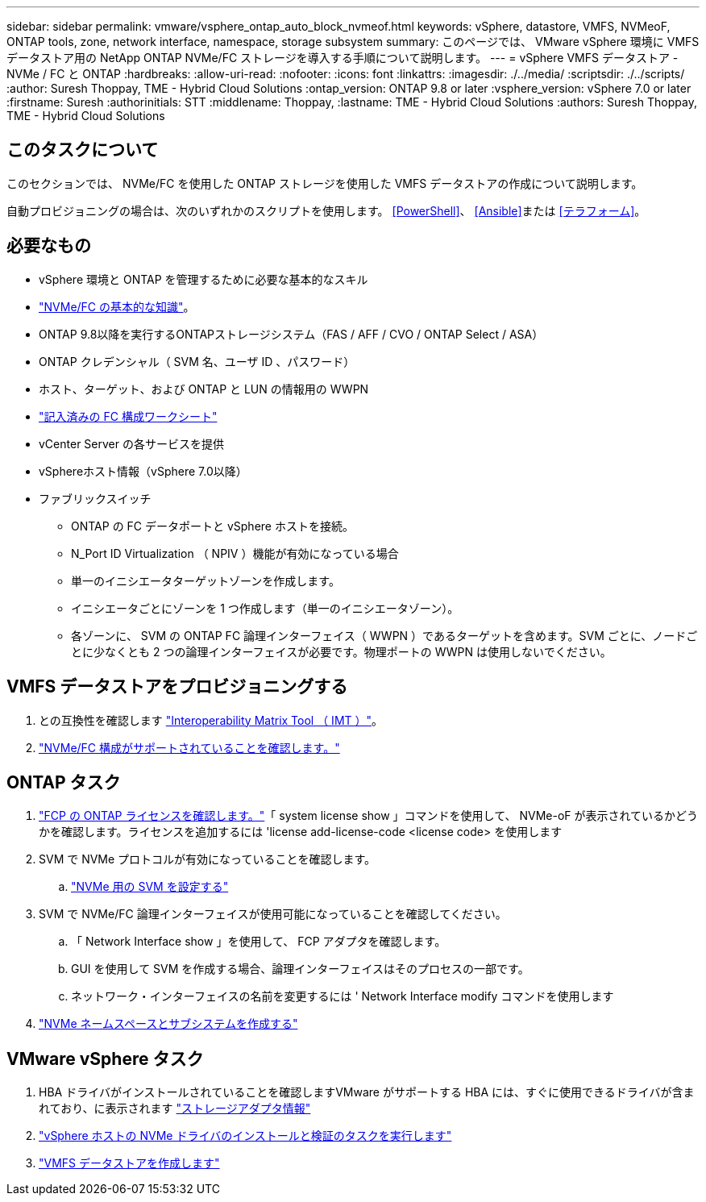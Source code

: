 ---
sidebar: sidebar 
permalink: vmware/vsphere_ontap_auto_block_nvmeof.html 
keywords: vSphere, datastore, VMFS, NVMeoF, ONTAP tools, zone, network interface, namespace, storage subsystem 
summary: このページでは、 VMware vSphere 環境に VMFS データストア用の NetApp ONTAP NVMe/FC ストレージを導入する手順について説明します。 
---
= vSphere VMFS データストア - NVMe / FC と ONTAP
:hardbreaks:
:allow-uri-read: 
:nofooter: 
:icons: font
:linkattrs: 
:imagesdir: ./../media/
:scriptsdir: ./../scripts/
:author: Suresh Thoppay, TME - Hybrid Cloud Solutions
:ontap_version: ONTAP 9.8 or later
:vsphere_version: vSphere 7.0 or later
:firstname: Suresh
:authorinitials: STT
:middlename: Thoppay,
:lastname: TME - Hybrid Cloud Solutions
:authors: Suresh Thoppay, TME - Hybrid Cloud Solutions




== このタスクについて

このセクションでは、 NVMe/FC を使用した ONTAP ストレージを使用した VMFS データストアの作成について説明します。

自動プロビジョニングの場合は、次のいずれかのスクリプトを使用します。 <<PowerShell>>、 <<Ansible>>または <<テラフォーム>>。



== 必要なもの

* vSphere 環境と ONTAP を管理するために必要な基本的なスキル
* link:++https://docs.vmware.com/en/VMware-vSphere/7.0/com.vmware.vsphere.storage.doc/GUID-059DDF49-2A0C-49F5-BB3B-907A21EC94D6.html++["NVMe/FC の基本的な知識"]。
* ONTAP 9.8以降を実行するONTAPストレージシステム（FAS / AFF / CVO / ONTAP Select / ASA）
* ONTAP クレデンシャル（ SVM 名、ユーザ ID 、パスワード）
* ホスト、ターゲット、および ONTAP と LUN の情報用の WWPN
* link:++https://docs.netapp.com/ontap-9/topic/com.netapp.doc.exp-fc-esx-cpg/GUID-429C4DDD-5EC0-4DBD-8EA8-76082AB7ADEC.html++["記入済みの FC 構成ワークシート"]
* vCenter Server の各サービスを提供
* vSphereホスト情報（vSphere 7.0以降）
* ファブリックスイッチ
+
** ONTAP の FC データポートと vSphere ホストを接続。
** N_Port ID Virtualization （ NPIV ）機能が有効になっている場合
** 単一のイニシエータターゲットゾーンを作成します。
** イニシエータごとにゾーンを 1 つ作成します（単一のイニシエータゾーン）。
** 各ゾーンに、 SVM の ONTAP FC 論理インターフェイス（ WWPN ）であるターゲットを含めます。SVM ごとに、ノードごとに少なくとも 2 つの論理インターフェイスが必要です。物理ポートの WWPN は使用しないでください。






== VMFS データストアをプロビジョニングする

. との互換性を確認します https://mysupport.netapp.com/matrix["Interoperability Matrix Tool （ IMT ）"]。
. link:++https://docs.netapp.com/ontap-9/topic/com.netapp.doc.exp-fc-esx-cpg/GUID-7D444A0D-02CE-4A21-8017-CB1DC99EFD9A.html++["NVMe/FC 構成がサポートされていることを確認します。"]




== ONTAP タスク

. link:++https://docs.netapp.com/ontap-9/topic/com.netapp.doc.dot-cm-cmpr-980/system__license__show.html++["FCP の ONTAP ライセンスを確認します。"]「 system license show 」コマンドを使用して、 NVMe-oF が表示されているかどうかを確認します。ライセンスを追加するには 'license add-license-code <license code> を使用します
. SVM で NVMe プロトコルが有効になっていることを確認します。
+
.. link:++https://docs.netapp.com/ontap-9/topic/com.netapp.doc.dot-cm-sanag/GUID-CDDBD7F4-2089-4466-892F-F2DFF5798B1C.html++["NVMe 用の SVM を設定する"]


. SVM で NVMe/FC 論理インターフェイスが使用可能になっていることを確認してください。
+
.. 「 Network Interface show 」を使用して、 FCP アダプタを確認します。
.. GUI を使用して SVM を作成する場合、論理インターフェイスはそのプロセスの一部です。
.. ネットワーク・インターフェイスの名前を変更するには ' Network Interface modify コマンドを使用します


. link:++https://docs.netapp.com/ontap-9/topic/com.netapp.doc.dot-cm-sanag/GUID-BBBAB2E4-E106-4355-B95C-C3626DCD5088.html++["NVMe ネームスペースとサブシステムを作成する"]




== VMware vSphere タスク

. HBA ドライバがインストールされていることを確認しますVMware がサポートする HBA には、すぐに使用できるドライバが含まれており、に表示されます link:++https://docs.vmware.com/en/VMware-vSphere/7.0/com.vmware.vsphere.storage.doc/GUID-ED20B7BE-0D1C-4BF7-85C9-631D45D96FEC.html++["ストレージアダプタ情報"]
. link:++https://docs.netapp.com/us-en/ontap-sanhost/nvme_esxi_7.html++["vSphere ホストの NVMe ドライバのインストールと検証のタスクを実行します"]
. link:++https://docs.vmware.com/en/VMware-vSphere/7.0/com.vmware.vsphere.storage.doc/GUID-5AC611E0-7CEB-4604-A03C-F600B1BA2D23.html++["VMFS データストアを作成します"]

